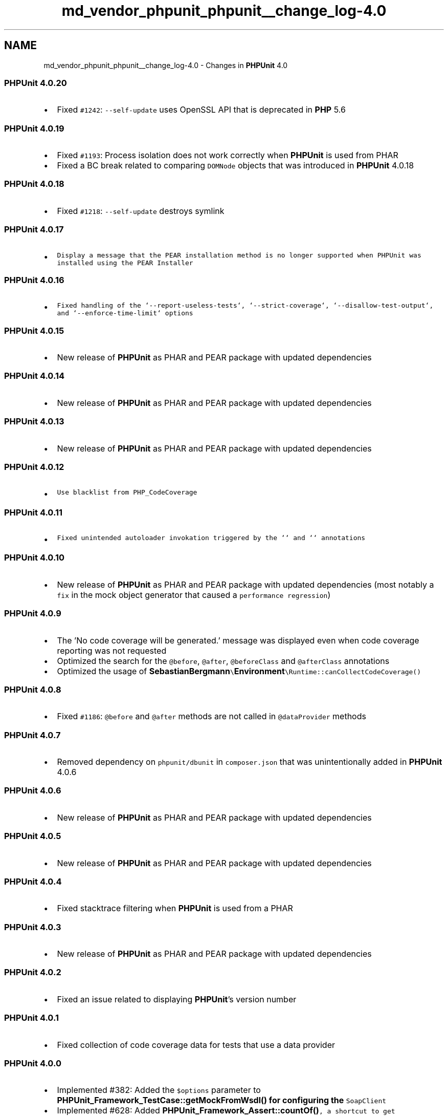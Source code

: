 .TH "md_vendor_phpunit_phpunit__change_log-4.0" 3 "Tue Apr 14 2015" "Version 1.0" "VirtualSCADA" \" -*- nroff -*-
.ad l
.nh
.SH NAME
md_vendor_phpunit_phpunit__change_log-4.0 \- Changes in \fBPHPUnit\fP 4\&.0 

.SS "\fBPHPUnit\fP 4\&.0\&.20"
.PP
.IP "\(bu" 2
Fixed \fC#1242\fP: \fC--self-update\fP uses OpenSSL API that is deprecated in \fBPHP\fP 5\&.6
.PP
.PP
.SS "\fBPHPUnit\fP 4\&.0\&.19"
.PP
.IP "\(bu" 2
Fixed \fC#1193\fP: Process isolation does not work correctly when \fBPHPUnit\fP is used from PHAR
.IP "\(bu" 2
Fixed a BC break related to comparing \fCDOMNode\fP objects that was introduced in \fBPHPUnit\fP 4\&.0\&.18
.PP
.PP
.SS "\fBPHPUnit\fP 4\&.0\&.18"
.PP
.IP "\(bu" 2
Fixed \fC#1218\fP: \fC--self-update\fP destroys symlink
.PP
.PP
.SS "\fBPHPUnit\fP 4\&.0\&.17"
.PP
.IP "\(bu" 2
\fCDisplay a message that the PEAR installation method is no longer supported when PHPUnit was installed using the PEAR Installer\fP
.PP
.PP
.SS "\fBPHPUnit\fP 4\&.0\&.16"
.PP
.IP "\(bu" 2
\fCFixed handling of the `--report-useless-tests`, `--strict-coverage`, `--disallow-test-output`, and `--enforce-time-limit` options\fP
.PP
.PP
.SS "\fBPHPUnit\fP 4\&.0\&.15"
.PP
.IP "\(bu" 2
New release of \fBPHPUnit\fP as PHAR and PEAR package with updated dependencies
.PP
.PP
.SS "\fBPHPUnit\fP 4\&.0\&.14"
.PP
.IP "\(bu" 2
New release of \fBPHPUnit\fP as PHAR and PEAR package with updated dependencies
.PP
.PP
.SS "\fBPHPUnit\fP 4\&.0\&.13"
.PP
.IP "\(bu" 2
New release of \fBPHPUnit\fP as PHAR and PEAR package with updated dependencies
.PP
.PP
.SS "\fBPHPUnit\fP 4\&.0\&.12"
.PP
.IP "\(bu" 2
\fCUse blacklist from PHP_CodeCoverage\fP
.PP
.PP
.SS "\fBPHPUnit\fP 4\&.0\&.11"
.PP
.IP "\(bu" 2
\fCFixed unintended autoloader invokation triggered by the `` and `` annotations\fP
.PP
.PP
.SS "\fBPHPUnit\fP 4\&.0\&.10"
.PP
.IP "\(bu" 2
New release of \fBPHPUnit\fP as PHAR and PEAR package with updated dependencies (most notably a \fCfix\fP in the mock object generator that caused a \fCperformance regression\fP)
.PP
.PP
.SS "\fBPHPUnit\fP 4\&.0\&.9"
.PP
.IP "\(bu" 2
The 'No code coverage will be generated\&.' message was displayed even when code coverage reporting was not requested
.IP "\(bu" 2
Optimized the search for the \fC@before\fP, \fC@after\fP, \fC@beforeClass\fP and \fC@afterClass\fP annotations
.IP "\(bu" 2
Optimized the usage of \fC\fBSebastianBergmann\fP\\\fBEnvironment\fP\\Runtime::canCollectCodeCoverage()\fP
.PP
.PP
.SS "\fBPHPUnit\fP 4\&.0\&.8"
.PP
.IP "\(bu" 2
Fixed \fC#1186\fP: \fC@before\fP and \fC@after\fP methods are not called in \fC@dataProvider\fP methods
.PP
.PP
.SS "\fBPHPUnit\fP 4\&.0\&.7"
.PP
.IP "\(bu" 2
Removed dependency on \fCphpunit/dbunit\fP in \fCcomposer\&.json\fP that was unintentionally added in \fBPHPUnit\fP 4\&.0\&.6
.PP
.PP
.SS "\fBPHPUnit\fP 4\&.0\&.6"
.PP
.IP "\(bu" 2
New release of \fBPHPUnit\fP as PHAR and PEAR package with updated dependencies
.PP
.PP
.SS "\fBPHPUnit\fP 4\&.0\&.5"
.PP
.IP "\(bu" 2
New release of \fBPHPUnit\fP as PHAR and PEAR package with updated dependencies
.PP
.PP
.SS "\fBPHPUnit\fP 4\&.0\&.4"
.PP
.IP "\(bu" 2
Fixed stacktrace filtering when \fBPHPUnit\fP is used from a PHAR
.PP
.PP
.SS "\fBPHPUnit\fP 4\&.0\&.3"
.PP
.IP "\(bu" 2
New release of \fBPHPUnit\fP as PHAR and PEAR package with updated dependencies
.PP
.PP
.SS "\fBPHPUnit\fP 4\&.0\&.2"
.PP
.IP "\(bu" 2
Fixed an issue related to displaying \fBPHPUnit\fP's version number
.PP
.PP
.SS "\fBPHPUnit\fP 4\&.0\&.1"
.PP
.IP "\(bu" 2
Fixed collection of code coverage data for tests that use a data provider
.PP
.PP
.SS "\fBPHPUnit\fP 4\&.0\&.0"
.PP
.IP "\(bu" 2
Implemented #382: Added the \fC$options\fP parameter to \fC\fBPHPUnit_Framework_TestCase::getMockFromWsdl()\fP\fP for configuring the \fCSoapClient\fP
.IP "\(bu" 2
Implemented #628: Added \fC\fBPHPUnit_Framework_Assert::countOf()\fP, a shortcut to get a\fP\fBPHPUnit_Framework_Constraint_Count\fP\fCinstance\fP
.IP "\(bu" 2
\fCImplemented #711:\fPcoverage-text\fCnow has an XML\fPshowOnlySummary\fCoption\fP
.IP "\(bu" 2
\fCImplemented #719: The\fP--stderr\fCswitch now respects\fP--colors\fCand\fP--debug\fC\fP
.IP "\(bu" 2
\fCImplemented #746: Allow identity checking for non-object types in all asserts that depend on\fPTraversableContains`
.IP "\(bu" 2
Implemented #758: Show a proper stack trace when  fails due to a unexpected exception being thrown
.IP "\(bu" 2
Implemented #773: Recursive and repeated arrays are more gracefully when comparison differences are exported
.IP "\(bu" 2
Implemented #813: Added \fC@before\fP, \fC@after\fP, \fC@beforeClass\fP and \fC@afterClass\fP annotations
.IP "\(bu" 2
Implemented #834: Added the \fC@requires OS\fP annotation
.IP "\(bu" 2
Implemented #835: Printers that extend \fC\fBPHPUnit_TextUI_ResultPrinter\fP\fP should have similar construction
.IP "\(bu" 2
Implemented #838: Added a base test listener
.IP "\(bu" 2
Implemented #859: Added \fBPHP\fP label validation to attribute assertions
.IP "\(bu" 2
Implemented #869: Added support for the adjacent sibling selector (+) to \fC\fBPHPUnit_Util_XML::findNodes()\fP\fP
.IP "\(bu" 2
Implemented #871: Add \fBComparator\fP for DateTime objects
.IP "\(bu" 2
Implemented #877: Added new HTML5 tags to \fC\fBPHPUnit_Util_XML::findNodes()\fP\fP
.IP "\(bu" 2
Added \fC--coverage-crap4j\fP switch to generate code coverage report in Crap4J XML format
.IP "\(bu" 2
\fC\fBassertCount()\fP\fP, \fC\fBassertNotCount()\fP\fP, \fC\fBassertSameSize()\fP\fP, and \fC\fBassertNotSameSize()\fP\fP now support all objects that implement the \fCTraversable\fP interface
.IP "\(bu" 2
\fBA\fP test will now fail in strict mode when it uses the \fC@covers\fP annotation and code that is not expected to be covered is executed
.IP "\(bu" 2
All relative paths in a configuration file are now resolved relative to that configuration file
.IP "\(bu" 2
Fixed #240: XML strings are escaped by removing invalid characters
.IP "\(bu" 2
Fixed #261: \fCsetUp()\fP and \fCsetUpBeforeClass()\fP are run before filters are applied
.IP "\(bu" 2
Fixed #541: Excluded groups are counted towards total number of tests being executed
.IP "\(bu" 2
Fixed #789: \fBPHP\fP INI settings would not be passed to child processes
.IP "\(bu" 2
Fixed #806: Array references are now properly displayed in error output
.IP "\(bu" 2
Fixed #808: Resources are now reported as \fCresource(13) of type (stream)\fP instead of \fCNULL\fP
.IP "\(bu" 2
Fixed #873: \fBPHPUnit\fP suppresses exceptions thrown outside of test case function
.IP "\(bu" 2
Fixed: \fCphpt\fP test cases now use the correct php binary when executed through wrapper scripts 
.PP

